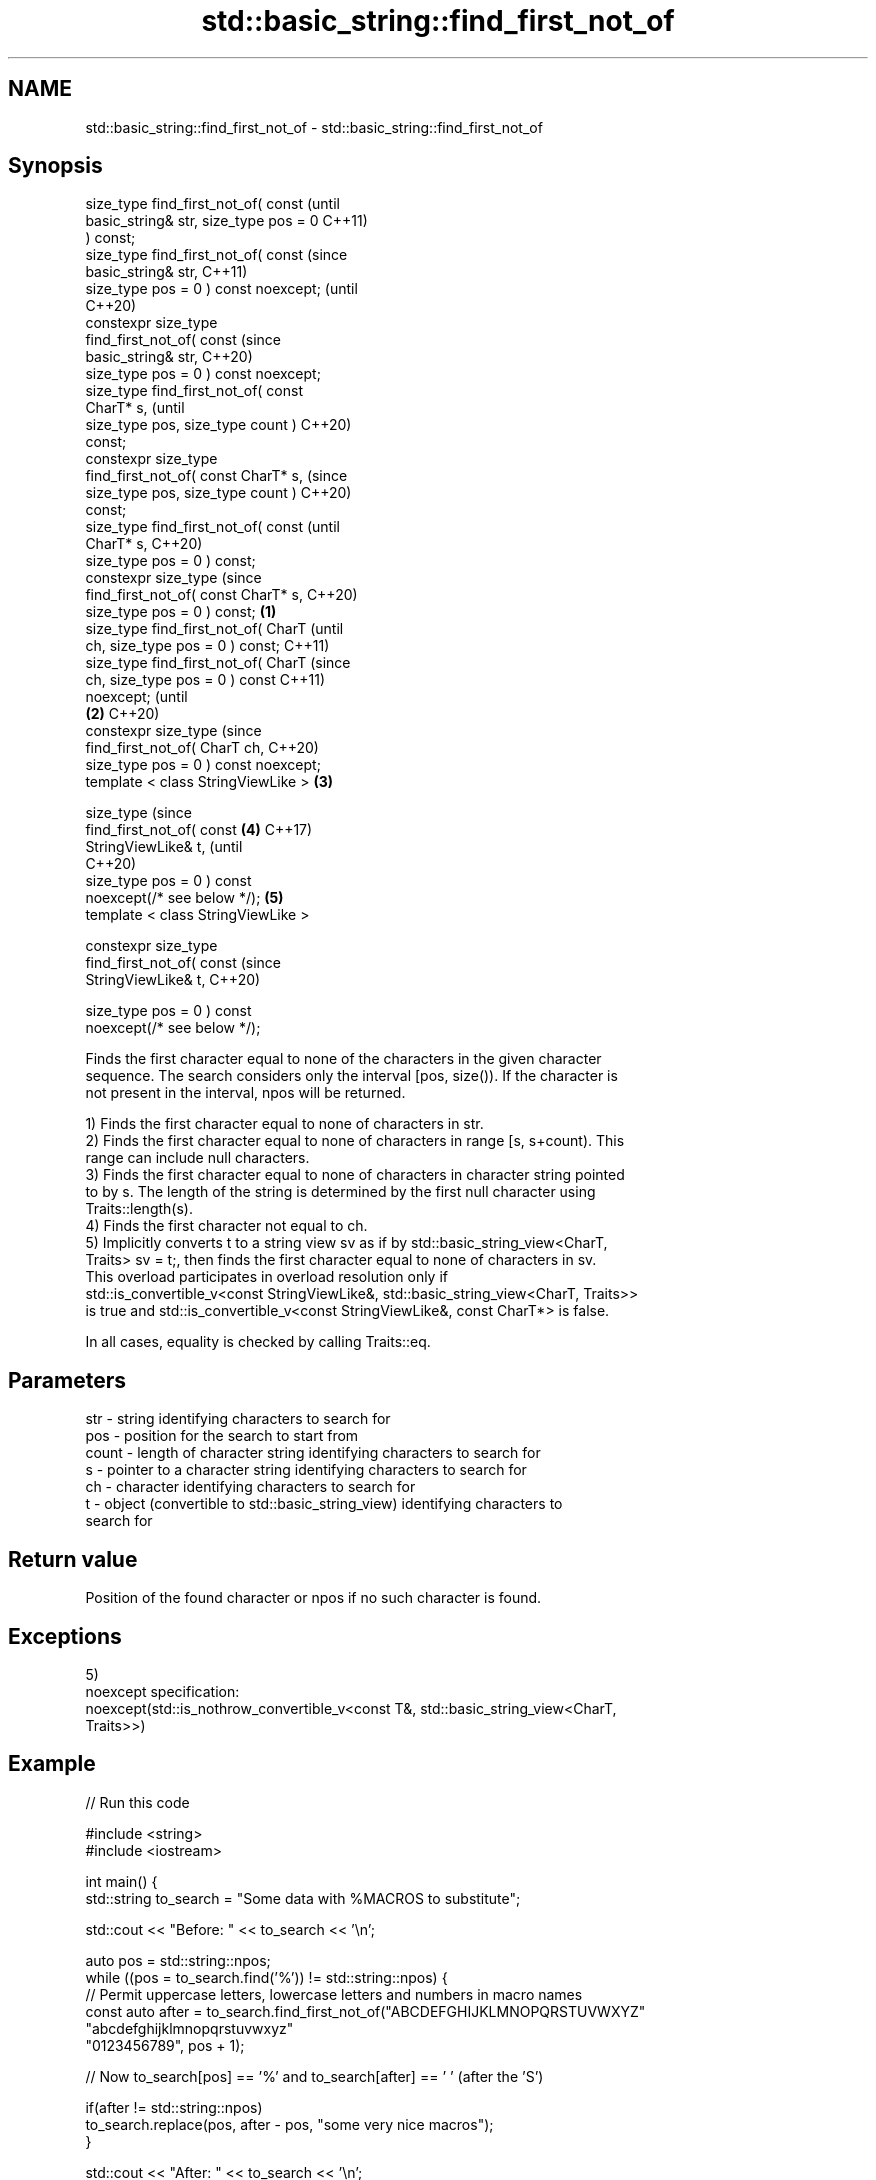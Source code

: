 .TH std::basic_string::find_first_not_of 3 "2022.07.31" "http://cppreference.com" "C++ Standard Libary"
.SH NAME
std::basic_string::find_first_not_of \- std::basic_string::find_first_not_of

.SH Synopsis
   size_type find_first_not_of( const           (until
   basic_string& str, size_type pos = 0         C++11)
   ) const;
   size_type find_first_not_of( const           (since
   basic_string& str,                           C++11)
   size_type pos = 0 ) const noexcept;          (until
                                                C++20)
   constexpr size_type
   find_first_not_of( const                     (since
   basic_string& str,                           C++20)
   size_type pos = 0 ) const noexcept;
   size_type find_first_not_of( const
   CharT* s,                                            (until
   size_type pos, size_type count )                     C++20)
   const;
   constexpr size_type
   find_first_not_of( const CharT* s,                   (since
   size_type pos, size_type count )                     C++20)
   const;
   size_type find_first_not_of( const                           (until
   CharT* s,                                                    C++20)
   size_type pos = 0 ) const;
   constexpr size_type                                          (since
   find_first_not_of( const CharT* s,                           C++20)
   size_type pos = 0 ) const;           \fB(1)\fP
   size_type find_first_not_of( CharT                                   (until
   ch, size_type pos = 0 ) const;                                       C++11)
   size_type find_first_not_of( CharT                                   (since
   ch, size_type pos = 0 ) const                                        C++11)
   noexcept;                                                            (until
                                            \fB(2)\fP                         C++20)
   constexpr size_type                                                  (since
   find_first_not_of( CharT ch,                                         C++20)
   size_type pos = 0 ) const noexcept;
   template < class StringViewLike >            \fB(3)\fP

   size_type                                                                    (since
   find_first_not_of( const                             \fB(4)\fP                     C++17)
   StringViewLike& t,                                                           (until
                                                                                C++20)
   size_type pos = 0 ) const
   noexcept(/* see below */);                                   \fB(5)\fP
   template < class StringViewLike >

   constexpr size_type
   find_first_not_of( const                                                     (since
   StringViewLike& t,                                                           C++20)

   size_type pos = 0 ) const
   noexcept(/* see below */);

   Finds the first character equal to none of the characters in the given character
   sequence. The search considers only the interval [pos, size()). If the character is
   not present in the interval, npos will be returned.

   1) Finds the first character equal to none of characters in str.
   2) Finds the first character equal to none of characters in range [s, s+count). This
   range can include null characters.
   3) Finds the first character equal to none of characters in character string pointed
   to by s. The length of the string is determined by the first null character using
   Traits::length(s).
   4) Finds the first character not equal to ch.
   5) Implicitly converts t to a string view sv as if by std::basic_string_view<CharT,
   Traits> sv = t;, then finds the first character equal to none of characters in sv.
   This overload participates in overload resolution only if
   std::is_convertible_v<const StringViewLike&, std::basic_string_view<CharT, Traits>>
   is true and std::is_convertible_v<const StringViewLike&, const CharT*> is false.

   In all cases, equality is checked by calling Traits::eq.

.SH Parameters

   str   - string identifying characters to search for
   pos   - position for the search to start from
   count - length of character string identifying characters to search for
   s     - pointer to a character string identifying characters to search for
   ch    - character identifying characters to search for
   t     - object (convertible to std::basic_string_view) identifying characters to
           search for

.SH Return value

   Position of the found character or npos if no such character is found.

.SH Exceptions

   5)
   noexcept specification:
   noexcept(std::is_nothrow_convertible_v<const T&, std::basic_string_view<CharT,
   Traits>>)

.SH Example


// Run this code

 #include <string>
 #include <iostream>

 int main() {
     std::string to_search = "Some data with %MACROS to substitute";

     std::cout << "Before: " << to_search << '\\n';

     auto pos = std::string::npos;
     while ((pos = to_search.find('%')) != std::string::npos) {
         // Permit uppercase letters, lowercase letters and numbers in macro names
         const auto after = to_search.find_first_not_of("ABCDEFGHIJKLMNOPQRSTUVWXYZ"
                                                        "abcdefghijklmnopqrstuvwxyz"
                                                        "0123456789", pos + 1);

         // Now to_search[pos] == '%' and to_search[after] == ' ' (after the 'S')

         if(after != std::string::npos)
             to_search.replace(pos, after - pos, "some very nice macros");
     }

     std::cout << "After: " << to_search << '\\n';
 }

.SH Output:

 Before: Some data with %MACROS to substitute
 After: Some data with some very nice macros to substitute

  Defect reports

   The following behavior-changing defect reports were applied retroactively to
   previously published C++ standards.

      DR    Applied to           Behavior as published              Correct behavior
   LWG 2064 C++11      overload \fB(3)\fP and \fB(4)\fP were noexcept        removed
   LWG 2946 C++17      string_view overload causes ambiguity in  avoided by making it a
                       some cases                                template
   P1148R0  C++11      noexcept for overload \fB(4)\fP/\fB(5)\fP was         restored
            C++17      accidently dropped by LWG2064/LWG2946

.SH See also

   find              find characters in the string
                     \fI(public member function)\fP
   rfind             find the last occurrence of a substring
                     \fI(public member function)\fP
   find_first_of     find first occurrence of characters
                     \fI(public member function)\fP
   find_last_of      find last occurrence of characters
                     \fI(public member function)\fP
   find_last_not_of  find last absence of characters
                     \fI(public member function)\fP
   find_first_not_of find first absence of characters
   \fI(C++17)\fP           \fI(public member function of std::basic_string_view<CharT,Traits>)\fP
